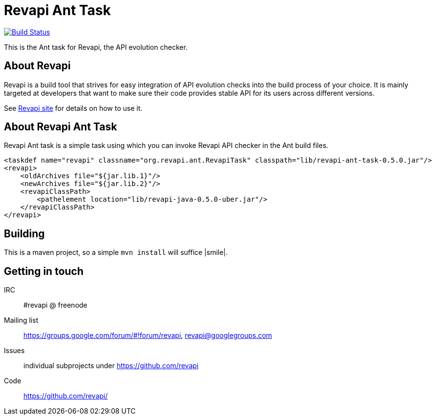 = Revapi Ant Task

image:https://travis-ci.org/revapi/revapi-ant-task.svg[Build Status,link=https://travis-ci.org/revapi/revapi-ant-task]

This is the Ant task for Revapi, the API evolution checker.

== About Revapi

Revapi is a build tool that strives for easy integration of API evolution checks into the build process of your choice.
It is mainly targeted at developers that want to make sure their code provides stable API for its users across different
versions.

See http://revapi.org[Revapi site] for details on how to use it.

== About Revapi Ant Task

Revapi Ant task is a simple task using which you can invoke Revapi API checker in the Ant build files.

```xml
<taskdef name="revapi" classname="org.revapi.ant.RevapiTask" classpath="lib/revapi-ant-task-0.5.0.jar"/>
<revapi>
    <oldArchives file="${jar.lib.1}"/>
    <newArchives file="${jar.lib.2}"/>
    <revapiClassPath>
        <pathelement location="lib/revapi-java-0.5.0-uber.jar"/>
    </revapiClassPath>
</revapi>

```

== Building

This is a maven project, so a simple `mvn install` will suffice |smile|.

== Getting in touch

IRC:: #revapi @ freenode
Mailing list:: https://groups.google.com/forum/#!forum/revapi, revapi@googlegroups.com
Issues:: individual subprojects under https://github.com/revapi
Code:: https://github.com/revapi/
